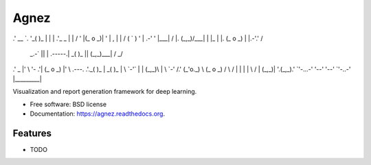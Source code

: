 ===============================
Agnez
===============================

.. image:: https://img.shields.io/travis/edersantana/agnez.svg
        :target: https://travis-ci.org/edersantana/agnez

.. image:: https://img.shields.io/pypi/v/agnez.svg
        :target: https://pypi.python.org/pypi/agnez


   ____      .-_''-.   ,---.   .--.    .-''-.    ____..--'
.'  __ `.  '_( )_   \  |    \  |  |  .'_ _   \  |        |
/   '  \  \|(_ o _)|  ' |  ,  \ |  | / ( ` )   ' |   .-'  '
|___|  /  |. (_,_)/___| |  |\_ \|  |. (_ o _)  | |.-'.'   /
    _.-`   ||  |  .-----.|  _( )_\  ||  (_,_)___|    /   _/
.'   _    |'  \  '-   .'| (_ o _)  |'  \   .---.  .'._( )_
|  _( )_  | \  `-'`   | |  (_,_)\  | \  `-'    /.'  (_'o._)
\ (_ o _) /  \        / |  |    |  |  \       / |    (_,_)|
'.(_,_).'    `'-...-'  '--'    '--'   `'-..-'  |_________|


Visualization and report generation framework for deep learning.

* Free software: BSD license
* Documentation: https://agnez.readthedocs.org.

Features
--------

* TODO
